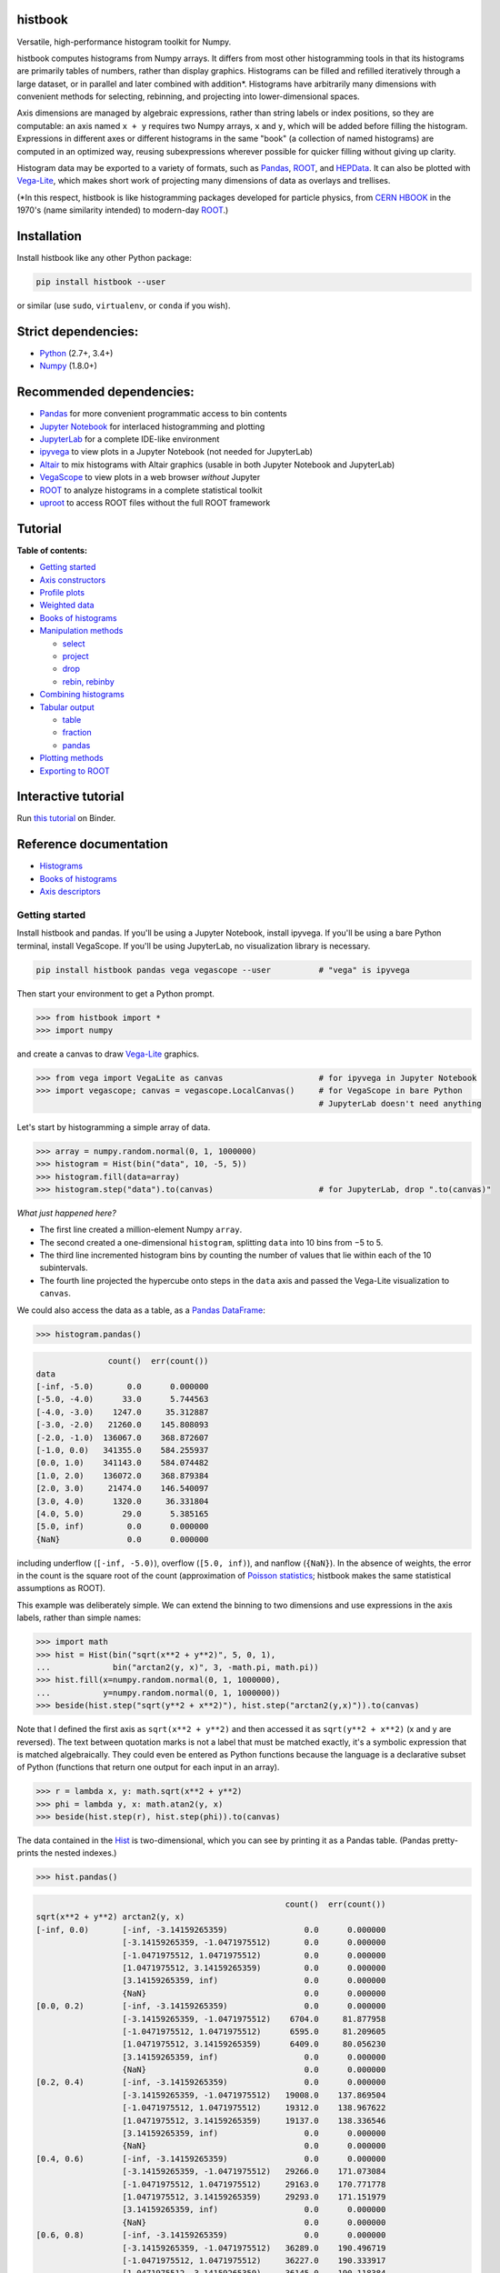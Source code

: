 .. image:: docs/source/logo-500px.png
   :alt: histbook
   :target: http://histbook.readthedocs.io/en/latest/

histbook
========

.. image:: https://travis-ci.org/diana-hep/histbook.svg?branch=master
   :target: https://travis-ci.org/diana-hep/histbook

.. image:: https://readthedocs.org/projects/histbook/badge/
   :target: http://histbook.readthedocs.io/

.. image:: https://zenodo.org/badge/DOI/10.5281/zenodo.1284427.svg
   :target: https://doi.org/10.5281/zenodo.1284427

.. image:: https://mybinder.org/badge.svg
   :target: https://mybinder.org/v2/gh/diana-hep/histbook/master?filepath=binder%2Ftutorial.ipynb

.. inclusion-marker-1-do-not-remove

Versatile, high-performance histogram toolkit for Numpy.

.. inclusion-marker-1-5-do-not-remove

histbook computes histograms from Numpy arrays. It differs from most other histogramming tools in that its histograms are primarily tables of numbers, rather than display graphics. Histograms can be filled and refilled iteratively through a large dataset, or in parallel and later combined with addition\*. Histograms have arbitrarily many dimensions with convenient methods for selecting, rebinning, and projecting into lower-dimensional spaces.

Axis dimensions are managed by algebraic expressions, rather than string labels or index positions, so they are computable: an axis named ``x + y`` requires two Numpy arrays, ``x`` and ``y``, which will be added before filling the histogram. Expressions in different axes or different histograms in the same "book" (a collection of named histograms) are computed in an optimized way, reusing subexpressions wherever possible for quicker filling without giving up clarity.

Histogram data may be exported to a variety of formats, such as `Pandas <https://pandas.pydata.org/>`__, `ROOT <https://root.cern/>`__, and `HEPData <https://github.com/HEPData/hepdata-submission>`__. It can also be plotted with `Vega-Lite <https://vega.github.io/vega-lite/>`__, which makes short work of projecting many dimensions of data as overlays and trellises.

(\*In this respect, histbook is like histogramming packages developed for particle physics, from `CERN HBOOK <http://cds.cern.ch/record/307945/files/>`__ in the 1970's (name similarity intended) to modern-day `ROOT <https://root.cern/>`__.)

.. inclusion-marker-2-do-not-remove

Installation
============

Install histbook like any other Python package:

.. code-block:: bash

    pip install histbook --user

or similar (use ``sudo``, ``virtualenv``, or ``conda`` if you wish).

Strict dependencies:
====================

- `Python <http://docs.python-guide.org/en/latest/starting/installation/>`__ (2.7+, 3.4+)
- `Numpy <https://scipy.org/install.html>`__ (1.8.0+)

Recommended dependencies:
=========================

- `Pandas <https://pandas.pydata.org/>`__ for more convenient programmatic access to bin contents
- `Jupyter Notebook <http://jupyter.org/install>`__ for interlaced histogramming and plotting
- `JupyterLab <http://jupyterlab.readthedocs.io/en/stable/>`__ for a complete IDE-like environment
- `ipyvega <https://pypi.org/project/vega/>`__ to view plots in a Jupyter Notebook (not needed for JupyterLab)
- `Altair <https://altair-viz.github.io/>`__ to mix histograms with Altair graphics (usable in both Jupyter Notebook and JupyterLab)
- `VegaScope <https://pypi.org/project/vegascope/>`__ to view plots in a web browser *without* Jupyter
- `ROOT <https://root.cern/>`__ to analyze histograms in a complete statistical toolkit
- `uproot <https://pypi.org/project/uproot/>`__ to access ROOT files without the full ROOT framework

.. TODO NumExpr http://numexpr.readthedocs.io/en/latest/user_guide.html to accelerate the calculation of complex expressions

.. inclusion-marker-3-do-not-remove

Tutorial
========

**Table of contents:**

* `Getting started <#getting-started>`__
* `Axis constructors <#axis-constructors>`__
* `Profile plots <#profile-plots>`__
* `Weighted data <#weighted-data>`__
* `Books of histograms <#books-of-histograms>`__
* `Manipulation methods <#manipulation-methods>`__

  - `select <#select>`__
  - `project <#project>`__
  - `drop <#drop>`__
  - `rebin, rebinby <#rebin-rebinby>`__

* `Combining histograms <#combining-histograms>`__
* `Tabular output <#tabular-output>`__

  - `table <#table>`__
  - `fraction <#fraction>`__
  - `pandas <#pandas>`__

* `Plotting methods <#plotting-methods>`__
* `Exporting to ROOT <#exporting-to-root>`__

Interactive tutorial
====================

Run `this tutorial <https://mybinder.org/v2/gh/diana-hep/histbook/master?filepath=binder%2Ftutorial.ipynb>`__ on Binder.

Reference documentation
=======================

* `Histograms <https://histbook.readthedocs.io/en/latest/histograms.html>`__
* `Books of histograms <https://histbook.readthedocs.io/en/latest/books-of-histograms.html>`__
* `Axis descriptors <https://histbook.readthedocs.io/en/latest/axis-descriptors.html>`__

Getting started
---------------

Install histbook and pandas. If you'll be using a Jupyter Notebook, install ipyvega. If you'll be using a bare Python terminal, install VegaScope. If you'll be using JupyterLab, no visualization library is necessary.

.. code-block:: bash

    pip install histbook pandas vega vegascope --user          # "vega" is ipyvega

Then start your environment to get a Python prompt.

.. code-block:: python

    >>> from histbook import *
    >>> import numpy

and create a canvas to draw `Vega-Lite <https://vega.github.io/vega-lite/>`__ graphics.

.. code-block:: python

    >>> from vega import VegaLite as canvas                    # for ipyvega in Jupyter Notebook
    >>> import vegascope; canvas = vegascope.LocalCanvas()     # for VegaScope in bare Python
                                                               # JupyterLab doesn't need anything

Let's start by histogramming a simple array of data.

.. code-block:: python

    >>> array = numpy.random.normal(0, 1, 1000000)
    >>> histogram = Hist(bin("data", 10, -5, 5))
    >>> histogram.fill(data=array)
    >>> histogram.step("data").to(canvas)                      # for JupyterLab, drop ".to(canvas)"

.. image:: docs/source/intro-1.png

*What just happened here?*

- The first line created a million-element Numpy ``array``.
- The second created a one-dimensional ``histogram``, splitting ``data`` into 10 bins from −5 to 5.
- The third line incremented histogram bins by counting the number of values that lie within each of the 10 subintervals.
- The fourth line projected the hypercube onto steps in the ``data`` axis and passed the Vega-Lite visualization to ``canvas``.

We could also access the data as a table, as a `Pandas DataFrame <https://pandas.pydata.org/pandas-docs/stable/dsintro.html>`__:

.. code-block:: python

    >>> histogram.pandas()

.. code-block::

                   count()  err(count())
    data                                
    [-inf, -5.0)       0.0      0.000000
    [-5.0, -4.0)      33.0      5.744563
    [-4.0, -3.0)    1247.0     35.312887
    [-3.0, -2.0)   21260.0    145.808093
    [-2.0, -1.0)  136067.0    368.872607
    [-1.0, 0.0)   341355.0    584.255937
    [0.0, 1.0)    341143.0    584.074482
    [1.0, 2.0)    136072.0    368.879384
    [2.0, 3.0)     21474.0    146.540097
    [3.0, 4.0)      1320.0     36.331804
    [4.0, 5.0)        29.0      5.385165
    [5.0, inf)         0.0      0.000000
    {NaN}              0.0      0.000000

including underflow (``[-inf, -5.0)``), overflow (``[5.0, inf)``), and nanflow (``{NaN}``). In the absence of weights, the error in the count is the square root of the count (approximation of `Poisson statistics <https://en.wikipedia.org/wiki/Poisson_distribution>`__; histbook makes the same statistical assumptions as ROOT).

This example was deliberately simple. We can extend the binning to two dimensions and use expressions in the axis labels, rather than simple names:

.. code-block:: python

    >>> import math
    >>> hist = Hist(bin("sqrt(x**2 + y**2)", 5, 0, 1),
    ...             bin("arctan2(y, x)", 3, -math.pi, math.pi))
    >>> hist.fill(x=numpy.random.normal(0, 1, 1000000),
    ...           y=numpy.random.normal(0, 1, 1000000))
    >>> beside(hist.step("sqrt(y**2 + x**2)"), hist.step("arctan2(y,x)")).to(canvas)

.. image:: docs/source/intro-2.png

Note that I defined the first axis as ``sqrt(x**2 + y**2)`` and then accessed it as ``sqrt(y**2 + x**2)`` (x and y are reversed). The text between quotation marks is not a label that must be matched exactly, it's a symbolic expression that is matched algebraically. They could even be entered as Python functions because the language is a declarative subset of Python (functions that return one output for each input in an array).

.. code-block:: python

    >>> r = lambda x, y: math.sqrt(x**2 + y**2)
    >>> phi = lambda y, x: math.atan2(y, x)
    >>> beside(hist.step(r), hist.step(phi)).to(canvas)

The data contained in the `Hist <http://histbook.readthedocs.io/en/latest/histograms.html#histbook.hist.Hist>`__ is two-dimensional, which you can see by printing it as a Pandas table. (Pandas pretty-prints the nested indexes.)

.. code-block:: python

    >>> hist.pandas()

.. code-block::

                                                        count()  err(count())
    sqrt(x**2 + y**2) arctan2(y, x)                                            
    [-inf, 0.0)       [-inf, -3.14159265359)                0.0      0.000000
                      [-3.14159265359, -1.0471975512)       0.0      0.000000
                      [-1.0471975512, 1.0471975512)         0.0      0.000000
                      [1.0471975512, 3.14159265359)         0.0      0.000000
                      [3.14159265359, inf)                  0.0      0.000000
                      {NaN}                                 0.0      0.000000
    [0.0, 0.2)        [-inf, -3.14159265359)                0.0      0.000000
                      [-3.14159265359, -1.0471975512)    6704.0     81.877958
                      [-1.0471975512, 1.0471975512)      6595.0     81.209605
                      [1.0471975512, 3.14159265359)      6409.0     80.056230
                      [3.14159265359, inf)                  0.0      0.000000
                      {NaN}                                 0.0      0.000000
    [0.2, 0.4)        [-inf, -3.14159265359)                0.0      0.000000
                      [-3.14159265359, -1.0471975512)   19008.0    137.869504
                      [-1.0471975512, 1.0471975512)     19312.0    138.967622
                      [1.0471975512, 3.14159265359)     19137.0    138.336546
                      [3.14159265359, inf)                  0.0      0.000000
                      {NaN}                                 0.0      0.000000
    [0.4, 0.6)        [-inf, -3.14159265359)                0.0      0.000000
                      [-3.14159265359, -1.0471975512)   29266.0    171.073084
                      [-1.0471975512, 1.0471975512)     29163.0    170.771778
                      [1.0471975512, 3.14159265359)     29293.0    171.151979
                      [3.14159265359, inf)                  0.0      0.000000
                      {NaN}                                 0.0      0.000000
    [0.6, 0.8)        [-inf, -3.14159265359)                0.0      0.000000
                      [-3.14159265359, -1.0471975512)   36289.0    190.496719
                      [-1.0471975512, 1.0471975512)     36227.0    190.333917
                      [1.0471975512, 3.14159265359)     36145.0    190.118384
                      [3.14159265359, inf)                  0.0      0.000000
                      {NaN}                                 0.0      0.000000
    [0.8, 1.0)        [-inf, -3.14159265359)                0.0      0.000000
                      [-3.14159265359, -1.0471975512)   39931.0    199.827426
                      [-1.0471975512, 1.0471975512)     39769.0    199.421664
                      [1.0471975512, 3.14159265359)     39752.0    199.379036
                      [3.14159265359, inf)                  0.0      0.000000
                      {NaN}                                 0.0      0.000000
    [1.0, inf)        [-inf, -3.14159265359)                0.0      0.000000
                      [-3.14159265359, -1.0471975512)  202393.0    449.881095
                      [-1.0471975512, 1.0471975512)    202686.0    450.206619
                      [1.0471975512, 3.14159265359)    201921.0    449.356206
                      [3.14159265359, inf)                  0.0      0.000000
                      {NaN}                                 0.0      0.000000
    {NaN}             [-inf, -3.14159265359)                0.0      0.000000
                      [-3.14159265359, -1.0471975512)       0.0      0.000000
                      [-1.0471975512, 1.0471975512)         0.0      0.000000
                      [1.0471975512, 3.14159265359)         0.0      0.000000
                      [3.14159265359, inf)                  0.0      0.000000
                      {NaN}                                 0.0      0.000000

With multiple dimensions, we can project it out different ways. The `overlay <http://histbook.readthedocs.io/en/latest/plotting.html#histbook.vega.PlottingChain.overlay>`__ method draws all the bins of one axis as separate lines in the projection of the other.

.. code-block:: python

    >>> hist.overlay("arctan2(y, x)").step("sqrt(x**2+y**2)").to(canvas)

.. image:: docs/source/intro-3.png

The `stack <http://histbook.readthedocs.io/en/latest/plotting.html#histbook.vega.PlottingChain.stack>`__ method draws them cumulatively, though it only works with `area <http://histbook.readthedocs.io/en/latest/plotting.html#histbook.vega.PlottingChain.area>`__ (filled) rendering.

.. code-block:: python

    >>> hist.stack("arctan2(y, x)").area("sqrt(x**2+y**2)").to(canvas)

.. image:: docs/source/intro-4.png

The underflow, overflow, and nanflow curves are empty. Let's exclude them with a post-aggregation selection. You can select at any bin boundary of any axis, as long as the inequalities match (e.g. ``<=`` for left edges and ``<`` for right edges for an axis with ``closedlow=True``).

.. code-block:: python

    >>> hist.select("-pi <= arctan2(y, x) < pi").stack(phi).area(r).to(canvas)

.. image:: docs/source/intro-5.png

We can also split side-by-side and top-down:

.. code-block:: python

    >>> hist.select("-pi <= arctan2(y, x) < pi").beside(phi).line(r).to(canvas)

.. image:: docs/source/intro-6.png

.. code-block:: python

    >>> hist.select("-pi <= arctan2(y, x) < pi").below(phi).marker(r, error=False).to(canvas)

.. image:: docs/source/intro-7.png

Notice that the three subfigures are labeled by their ``arctan2(y, x)`` bins. This "trellis plot" formed with `beside <http://histbook.readthedocs.io/en/latest/plotting.html#histbook.vega.PlottingChain.beside>`__ and `below <http://histbook.readthedocs.io/en/latest/plotting.html#histbook.vega.PlottingChain.below>`__ separated data just as `overlay <http://histbook.readthedocs.io/en/latest/plotting.html#histbook.vega.PlottingChain.overlay>`__ and `stack <http://histbook.readthedocs.io/en/latest/plotting.html#histbook.vega.PlottingChain.stack>`__ separated data. Using all but one together, we could visualize four dimensions at once:

.. code-block:: python

    >>> import random
    >>> labels = "one", "two", "three"
    >>> hist = Hist(groupby("a"),                     # categorical axis: distinct strings are bins
    ...             cut("b > 1"),                     # cut axis: two bins (pass and fail)
    ...             split("c", (-3, 0, 1, 2, 3)),     # non-uniformly split the data
    ...             bin("d", 50, -3, 3))              # uniform bins, conventional histogram
    >>> hist.fill(a=[random.choice(labels) for i in range(1000000)],
    ...           b=numpy.random.normal(0, 1, 1000000),
    ...           c=numpy.random.normal(0, 1, 1000000),
    ...           d=numpy.random.normal(0, 1, 1000000))
    >>> hist.beside("a").below("b > 1").overlay("c").step("d").to(canvas)

.. image:: docs/source/intro-8.png

In the above, only the last line does any drawing. The syntax is deliberately succinct to encourage interactive exploration. For instance, you can quickly switch from plotting "``c``" side-by-side with "``b > 1``" as bars:

.. code-block:: python

    >>> hist.beside("c").bar("b > 1").to(canvas)

.. image:: docs/source/intro-9.png

to plotting "``b > 1``" side-by-side with "``c``" as bars:

.. code-block:: python

    >>> hist.beside("b > 1").bar("c").to(canvas)

.. image:: docs/source/intro-10.png

or rather, as an area:

.. code-block:: python

    >>> hist.beside("b > 1").area("c").to(canvas)

.. image:: docs/source/intro-11.png

We see the same trend in different ways. Whatever axes are not mentioned are summed over: imagine a hypercube whose shadows you project onto the graphical elements of bars, areas, lines, overlays, and trellises.

Axis constructors
-----------------

Histograms can be built from the following types of axis:

* `groupby(expr) <http://histbook.readthedocs.io/en/latest/axis-descriptors.html#histbook.axis.groupby>`__ to bin by unique values, usually strings or integers (categorical binning)
* `groupbin(expr, binwidth) <http://histbook.readthedocs.io/en/latest/axis-descriptors.html#histbook.axis.groupbin>`__ to create new bins when they appear in the data (regularly spaced, sparse binning)
* `bin(expr, numbins, low, high) <http://histbook.readthedocs.io/en/latest/axis-descriptors.html#histbook.axis.bin>`__ for a fixed number of bins in a given range (regularly spaced, dense binning)
* `intbin(expr, min, max) <http://histbook.readthedocs.io/en/latest/axis-descriptors.html#histbook.axis.intbin>`__ for integer-valued bins between min and max, inclusive (same as above, but for integers)
* `split(expr, edges) <http://histbook.readthedocs.io/en/latest/axis-descriptors.html#histbook.axis.split>`__ for a fixed number of bins between a set of given edges (irregularly spaced, dense binning)
* `cut(expr) <http://histbook.readthedocs.io/en/latest/axis-descriptors.html#histbook.axis.cut>`__ to divide the data into entries that pass or fail a boolean predicate (two bins)
* `profile(expr) <http://histbook.readthedocs.io/en/latest/axis-descriptors.html#histbook.axis.profile>`__ to collect the mean and error in the mean of a dependent variable (not binned)

Profile plots
-------------

We can profile "``y``" and "``z``" or as many distributions as we want in a single `Hist <http://histbook.readthedocs.io/en/latest/histograms.html#histbook.hist.Hist>`__ object.

.. code-block:: python

    >>> x = numpy.random.normal(0, 1, 10000)
    >>> y = x**2 + numpy.random.normal(0, 5, 10000)
    >>> z = -x**3 + numpy.random.normal(0, 5, 10000)

    >>> h = Hist(bin("x", 100, -5, 5), profile("y"), profile("z"))
    >>> h.fill(x=x, y=y, z=z)
    >>> beside(h.marker("x", "y"), h.marker("x", "z")).to(canvas)

.. image:: docs/source/intro-12.png

.. code-block:: python

    >>> h.select("-1 <= x < 1").pandas("y", "z")

.. code-block::

                  count()  err(count())         y    err(y)         z    err(z)
    x                                                                          
    [-1.0, -0.9)    243.0     15.588457  1.104575  0.319523  1.135648  0.301416
    [-0.9, -0.8)    275.0     16.583124  0.775029  0.312829  0.485808  0.302074
    [-0.8, -0.7)    317.0     17.804494  0.505641  0.300481  0.427452  0.274324
    [-0.7, -0.6)    315.0     17.748239  0.358800  0.268928  0.823575  0.288089
    [-0.6, -0.5)    351.0     18.734994  0.691492  0.262019 -0.081257  0.265111
    [-0.5, -0.4)    359.0     18.947295  0.116491  0.263602  0.171423  0.273736
    [-0.4, -0.3)    359.0     18.947295  0.349983  0.256635 -0.107522  0.262714
    [-0.3, -0.2)    392.0     19.798990  0.060286  0.257601  0.203810  0.252574
    [-0.2, -0.1)    369.0     19.209373  0.207661  0.246779  0.355550  0.268741
    [-0.1, 0.0)     388.0     19.697716  0.111659  0.258635  0.223001  0.265828
    [0.0, 0.1)      382.0     19.544820  0.348179  0.243986  0.292852  0.249558
    [0.1, 0.2)      378.0     19.442222  0.332284  0.273607 -0.277728  0.248078
    [0.2, 0.3)      401.0     20.024984  0.100446  0.241673 -0.052257  0.258555
    [0.3, 0.4)      386.0     19.646883  0.356500  0.246703 -0.014357  0.251480
    [0.4, 0.5)      369.0     19.209373  0.421627  0.258498 -0.073345  0.261555
    [0.5, 0.6)      355.0     18.841444 -0.060199  0.259124 -0.383521  0.255889
    [0.6, 0.7)      335.0     18.303005  0.560394  0.272651 -0.239575  0.287837
    [0.7, 0.8)      298.0     17.262677  0.499264  0.264333 -0.453906  0.282144
    [0.8, 0.9)      291.0     17.058722  1.449089  0.293750 -0.920633  0.306683
    [0.9, 1.0)      267.0     16.340135  1.085551  0.287038 -1.120942  0.304403

Although each non-profile axis multiplies the number of bins and therefore its memory use, profiles merely add to the number of bins. In fact, they share some statistics, making it 33% (unweighted) to 50% (weighted) more efficient to combine profiles with the same binning. Perhaps more importantly, it's an organizational aid.

Weighted data
-------------

In addition to bins, `Hist <http://histbook.readthedocs.io/en/latest/histograms.html#histbook.hist.Hist>`__ takes a ``weight`` parameter to compute weights for each input value. A value with weight 2 is roughly equivalent to having two values with all other attributes being equal (for counts, sums, and means, but not standard deviations). Weights may be zero or even negative.

For example: without weights, counts are integers and the effective counts (used for weighted profiles) are equal to the counts.

.. code-block:: python

    >>> x = numpy.random.normal(0, 1, 10000)
    >>> y = x**2 + numpy.random.normal(0, 5, 10000)

    >>> h = Hist(bin("x", 100, -5, 5), profile("y"))
    >>> h.fill(x=x, y=y)
    >>> h.select("-0.5 <= x < 0.5").pandas("y", effcount=True)

.. code-block::

                  count()  err(count())  effcount()         y    err(y)
    x                                                                  
    [-0.5, -0.4)    381.0     19.519221       381.0  0.124497  0.251414
    [-0.4, -0.3)    388.0     19.697716       388.0  0.215915  0.241851
    [-0.3, -0.2)    376.0     19.390719       376.0 -0.029105  0.252925
    [-0.2, -0.1)    410.0     20.248457       410.0 -0.128061  0.249327
    [-0.1, 0.0)     392.0     19.798990       392.0  0.199057  0.250275
    [0.0, 0.1)      398.0     19.949937       398.0 -0.081793  0.242204
    [0.1, 0.2)      401.0     20.024984       401.0 -0.144345  0.258108
    [0.2, 0.3)      397.0     19.924859       397.0  0.083175  0.251312
    [0.3, 0.4)      381.0     19.519221       381.0  0.065216  0.248393
    [0.4, 0.5)      341.0     18.466185       341.0  0.349919  0.267243

Below, we make the weights normal-distributed with a mean of 1 and a standard deviation of 4 (many of them are negative, but the average is 1). The counts are no longer integers, errors in the count are much larger, effective counts much smaller, and it affects the profile central values and errors.

.. code-block:: python

    >>> h = Hist(bin("x", 100, -5, 5), profile("y"), weight="w")
    >>> h.fill(x=x, y=y, w=numpy.random.normal(1, 4, 10000))
    >>> h.select("-0.5 <= x < 0.5").pandas("y", effcount=True)

.. code-block::

                     count()  err(count())  effcount()         y    err(y)
    x                                                                     
    [-0.5, -0.4)  310.641444     83.340859   13.893218 -0.405683  1.690065
    [-0.4, -0.3)  425.941704     84.217430   25.579754  0.184349  0.836336
    [-0.3, -0.2)  375.066116     82.471825   20.682568 -0.608185  1.064126
    [-0.2, -0.1)  382.807263     82.146862   21.715927 -1.597008  1.126224
    [-0.1, 0.0)   286.163241     87.789195   10.625407  0.713485  1.790242
    [0.0, 0.1)    390.969763     83.196893   22.083714  0.068378  1.082724
    [0.1, 0.2)    307.430278     84.485770   13.241163  0.444630  1.355545
    [0.2, 0.3)    366.041800     81.623699   20.110776  0.085841  1.464471
    [0.3, 0.4)    342.713428     74.441222   21.195090 -0.193052  0.993808
    [0.4, 0.5)    444.800092     77.272327   33.134601  0.011396  0.839200

Books of histograms
-------------------

A histogram `Book <http://histbook.readthedocs.io/en/latest/books-of-histograms.html#histbook.hist.Book>`__ acts like a Python dictionary, mapping string names to `Hist <http://histbook.readthedocs.io/en/latest/histograms.html#histbook.hist.Hist>`__ objects. It provides the convenience of having only one object to `fill <http://histbook.readthedocs.io/en/latest/books-of-histograms.html#histbook.hist.Book.fill>`__ (important in a complicated parallelization scheme), but also optimizes the calculation of those histograms to avoid unnecessary passes over the data.

.. code-block:: python

    >>> book = Book()
    >>> for w in 0.1, 0.5, 0.9:
    ...     book["w %g" % w] = Hist(bin("w*left + (1-w)*right", 100, -5, 5), defs={"w": w})

    >>> left = numpy.random.normal(-1, 1, 1000000)
    >>> right = numpy.random.normal(1, 1, 1000000)
    >>> book.fill(left=left, right=right)            # one "fill" for all histograms

    >>> overlay(book["w 0.1"].step(),
    ...         book["w 0.5"].step(),
    ...         book["w 0.9"].step()).to(canvas)

.. image:: docs/source/intro-13.png

In the above, we created three similar histograms, differing only in how to weight two subexpressions. The use of ``defs`` for substituting constants (or any expression) makes it easier to generate many histograms in a loop.

Note that the number of bins (memory use) scales as

.. pull-quote::

    (B :sub:`1` × ... × B :sub:`n` × (P :sub:`1` + ... + P :sub:`m`)) :sub:`1` + ... + (B :sub:`1` × ... × B :sub:`n` × (P :sub:`1` + ... + P :sub:`m`)) :sub:`k`

where B :sub:`i` is the number of bins in non-profile axis i, P :sub:`i` is the number of bins in profile axis i, and the whole expression is repeated for each histogram k in a book. That is, books add memory use, non-profile axes multiply, and profile axes add within the non-profile axes.

Manipulation methods
--------------------

`select <http://histbook.readthedocs.io/en/latest/histograms.html#histbook.hist.Hist.select>`__
""""""

Select a set of bins with a boolean ``expr``, returning a new `Hist <http://histbook.readthedocs.io/en/latest/histograms.html#histbook.hist.Hist>`__. Cut boundaries may be approximate (within ``tolerance``), but the inequalities must be exact.

For example, if the low edge of each bin is closed, attempting to cut above it without including it is an error, as is attempting to cut below it with including it:

.. code-block:: python

    >>> h = Hist(bin("x", 100, -5, 5, closedlow=True))
    >>> h.select("x <= 0")

.. code-block::

    Traceback (most recent call last):
      File "<stdin>", line 1, in <module>
      File "histbook/proj.py", line 230, in select
        return self._select(expr, tolerance)
      File "histbook/proj.py", line 328, in _select
        raise ValueError("no axis can select {0} (axis {1} has the wrong inequality; low edges are {2})"
                         .format(repr(str(expr)), wrongcmpaxis, "closed" if wrongcmpaxis.closedlow else
                         "open"))
    ValueError: no axis can select 'x <= 0' (axis bin('x', 100, -5.0, 5.0) has the wrong inequality;
                low edges are closed)

whereas

.. code-block:: python

    >>> h.select("x < 0")
    Hist(bin('x', 50, -5.0, 0.0, overflow=False, nanflow=False))

Any selection other than "``x == nan``" eliminates the nanflow because every comparison with "not a number" should yield ``False``. (So technically, "``x == nan``" shouldn't work— this deviation from strict IEEE behavior is for convenience.)

Selections can never select a partial bin, so filling a histogram and then selecting from it should yield exactly the same result as filtering the data before filling.

Categorical `groupby <http://histbook.readthedocs.io/en/latest/axis-descriptors.html#histbook.axis.groupby>`__ axes can be selected with Python's ``in`` operator and constant sets (necessary because there are no comparators for categorical data other than ``==``, ``!=``, and ``in``).

.. code-block:: python

    >>> h = Hist(groupby("c"))
    >>> h.fill(c=["one", "two", "two", "three", "three", "three"])
    >>> h.pandas()

.. code-block::

           count()  err(count())
    c                           
    one        1.0      1.000000
    three      3.0      1.732051
    two        2.0      1.414214

.. code-block:: python

    >>> h.select("c in {'one', 'two'}").pandas()

.. code-block::

         count()  err(count())
    c                         
    one      1.0      1.000000
    two      2.0      1.414214

`project <http://histbook.readthedocs.io/en/latest/histograms.html#histbook.hist.Hist.project>`__
"""""""

Reduces the number of non-profile axes to the provided set, ``*axis``, by summing over all other non-profile axes.

All internal data are sums that are properly combined by summing. For instance, histograms are represented by a count (unweighted) or a sum of weights and squared-weights (weighted), and profiles are represented by a sum of the quantity times weight and a sum of the squared-quantity times weight.

`drop <http://histbook.readthedocs.io/en/latest/histograms.html#histbook.hist.Hist.drop>`__
""""

Eliminates all profile axes except the provided set, ``*profile``.

If a `Hist <http://histbook.readthedocs.io/en/latest/histograms.html#histbook.hist.Hist>`__ were represented as a table, non-profile axes form a compound key but profile axes are simple columns, which may be dropped without affecting any other data.

`rebin, rebinby <http://histbook.readthedocs.io/en/latest/histograms.html#histbook.hist.Hist.rebin>`__
""""""""""""""

Eliminates or sums neighboring bins to reduce the number of bins in an axis to ``edges`` or by a multiplicative ``factor``.

A `Hist <http://histbook.readthedocs.io/en/latest/histograms.html#histbook.hist.Hist>`__ with detailed binning in two dimensions can be plotted against one axis with rebinned overlays in the other axis and vice-versa.

Combining histograms
--------------------

Separately filled histograms (`Hist <http://histbook.readthedocs.io/en/latest/histograms.html#histbook.hist.Hist>`__ or `Book <http://histbook.readthedocs.io/en/latest/books-of-histograms.html#histbook.hist.Book>`__) that represent the same data can be combined by adding them with the ``+`` operator. This simply adds all bins (like ROOT's hadd).

However, you may also want to combine qualitatively different data while maintaining their distinction as a new categorical axis. A common reason for this is to make a stacked plot of different distributions, such as different Monte Carlo samples in physics. For this, you use the `Hist.group <http://histbook.readthedocs.io/en/latest/histograms.html#histbook.hist.Hist.group>`__ or `Book.group <http://histbook.readthedocs.io/en/latest/books-of-histograms.html#histbook.hist.Book.group>`__ static methods.

For example, suppose that we have two histograms filled with different data:

.. code-block:: python

    >>> h1 = Hist(bin("x", 10, -5, 5))
    >>> h2 = Hist(bin("x", 10, -5, 5))
    >>> h1.fill(x=numpy.random.normal(-2.5, 1, 1000000))
    >>> h2.fill(x=numpy.random.normal(2.5, 1, 1000000))

Adding them mixes data into the same bins, after which they are no longer seperable.

.. code-block:: python

    >>> (h1 + h2).pandas()

.. code-block::

                   count()  err(count())
    x                                   
    [-inf, -5.0)    6228.0     78.917679
    [-5.0, -4.0)   60582.0    246.134110
    [-4.0, -3.0)  241904.0    491.837371
    [-3.0, -2.0)  383531.0    619.298797
    [-2.0, -1.0)  241015.0    490.932786
    [-1.0, 0.0)    66541.0    257.955423
    [0.0, 1.0)     66982.0    258.808810
    [1.0, 2.0)    240963.0    490.879822
    [2.0, 3.0)    383046.0    618.907101
    [3.0, 4.0)    242198.0    492.136160
    [4.0, 5.0)     60726.0    246.426460
    [5.0, inf)      6284.0     79.271685
    {NaN}              0.0      0.000000

But grouping them creates a new categorical axis, "``source``" by default, where each distribution is associated with an assigned categorical value.

.. code-block:: python

    >>> h = Hist.group(a=h1, b=h2)
    >>> h.pandas()

.. code-block::

                          count()  err(count())
    source x                                   
    a      [-inf, -5.0)    6228.0     78.917679
           [-5.0, -4.0)   60582.0    246.134110
           [-4.0, -3.0)  241904.0    491.837371
           [-3.0, -2.0)  383528.0    619.296375
           [-2.0, -1.0)  240761.0    490.674026
           [-1.0, 0.0)    60570.0    246.109732
           [0.0, 1.0)      6187.0     78.657485
           [1.0, 2.0)       236.0     15.362291
           [2.0, 3.0)         4.0      2.000000
           [3.0, 4.0)         0.0      0.000000
           [4.0, 5.0)         0.0      0.000000
           [5.0, inf)         0.0      0.000000
           {NaN}              0.0      0.000000
    b      [-inf, -5.0)       0.0      0.000000
           [-5.0, -4.0)       0.0      0.000000
           [-4.0, -3.0)       0.0      0.000000
           [-3.0, -2.0)       3.0      1.732051
           [-2.0, -1.0)     254.0     15.937377
           [-1.0, 0.0)     5971.0     77.272246
           [0.0, 1.0)     60795.0    246.566421
           [1.0, 2.0)    240727.0    490.639379
           [2.0, 3.0)    383042.0    618.903870
           [3.0, 4.0)    242198.0    492.136160
           [4.0, 5.0)     60726.0    246.426460
           [5.0, inf)      6284.0     79.271685
           {NaN}              0.0      0.000000

.. code-block:: python

    >>> beside(h.area("x"), h.stack("source").area("x")).to(canvas)

.. image:: docs/source/intro-14.png

For both types of combination, all axes of the `Hist <http://histbook.readthedocs.io/en/latest/histograms.html#histbook.hist.Hist>`__ or all histograms in the `Book <http://histbook.readthedocs.io/en/latest/books-of-histograms.html#histbook.hist.Book>`__ must be identical.

Tabular output
--------------

`table <http://histbook.readthedocs.io/en/latest/histograms.html#histbook.hist.Hist.table>`__
"""""

Presents data from the histogram as a Numpy array,

`fraction <http://histbook.readthedocs.io/en/latest/histograms.html#histbook.hist.Hist.fraction>`__
""""""""

Presents cut fractions (cut efficiencies) as a function of non-profile axes for each ``cut``.

`pandas <http://histbook.readthedocs.io/en/latest/histograms.html#histbook.hist.Hist.pandas>`__
""""""

Presents a `Hist.table <http://histbook.readthedocs.io/en/latest/histograms.html#histbook.hist.Hist.table>`__ as a Pandas DataFrame if all ``*axis`` are profiles or `Hist.fraction <http://histbook.readthedocs.io/en/latest/histograms.html#histbook.hist.Hist.fraction>`__ if all ``*axis`` are cuts.

Plotting methods
----------------

An n-dimensional histogram is plotted by spreading its bins across the horizontal axis, across overlaid curves, across a cumulative stack, or across horizontal or vertical side-by-side plots. Any dimensions not spread across a graphical channel are summed, so these plots are a kind of projection. A typical use is to `select <http://histbook.readthedocs.io/en/latest/histograms.html#histbook.hist.Hist.select>`__ and `rebin <http://histbook.readthedocs.io/en/latest/histograms.html#histbook.hist.Hist.rebin>`__ first, spread zero or more axes across overlays or trellis (side-by-side) channels, then spread the last axis across horizontal bins.

The syntax for these operations is fluent: histogram-dot-operation-dot-operation-dot-plot. A chain of selection/rebinning/plotting operations ends with `.vegalite() <http://histbook.readthedocs.io/en/latest/plotting.html#histbook.vega.Plotable.vegalite>`__ (for a Vega-Lite JSON object) or `.to(canvas) <http://histbook.readthedocs.io/en/latest/plotting.html#histbook.vega.Plotable.to>`__ (where ``canvas`` is a callable that draws the Vega-Lite). Chainable plotting operations are:

* `overlay(axis) <http://histbook.readthedocs.io/en/latest/plotting.html#histbook.vega.PlottingChain.overlay>`__ to spread the bins of ``axis`` across overlaid curves
* `stack(axis, order=None) <http://histbook.readthedocs.io/en/latest/plotting.html#histbook.vega.PlottingChain.stack>`__ to stack them cumulatively with an optional ``order`` (can only be used if `area <http://histbook.readthedocs.io/en/latest/plotting.html#histbook.vega.PlottingChain.area>`__ is the terminal operation in the chain)
* `beside(axis) <http://histbook.readthedocs.io/en/latest/plotting.html#histbook.vega.PlottingChain.beside>`__ to spread the bins of ``axis`` across horizontally arranged plots
* `below(axis) <http://histbook.readthedocs.io/en/latest/plotting.html#histbook.vega.PlottingChain.below>`__ to spread the bins of ``axis`` across vertically arranged plots

The following plotting operations are terminal: they must be last in a chain.

* `bar(axis=None, profile=None, error=False) <http://histbook.readthedocs.io/en/latest/plotting.html#histbook.vega.PlottingChain.bar>`__ to draw bar plots (``axis`` must be specified if the histogram has more than one; ``profile`` to draw a dependent variable instead of counts; and ``error`` to overlay error bars)
* `step(axis=None, profile=None, error=False) <http://histbook.readthedocs.io/en/latest/plotting.html#histbook.vega.PlottingChain.step>`__ to draw step-wise histograms
* `area(axis=None, profile=None, error=False) <http://histbook.readthedocs.io/en/latest/plotting.html#histbook.vega.PlottingChain.area>`__ to draw filled areas (only terminal operation that can be used with a `stack <http://histbook.readthedocs.io/en/latest/plotting.html#histbook.vega.PlottingChain.stack>`__)
* `line(axis=None, profile=None, error=False) <http://histbook.readthedocs.io/en/latest/plotting.html#histbook.vega.PlottingChain.line>`__ to draw connected lines
* `marker(axis=None, profile=None, error=True) <http://histbook.readthedocs.io/en/latest/plotting.html#histbook.vega.PlottingChain.marker>`__ to draw points (note: by default, ``error=True``)

In addition, terminated plotting chains can be combined with the following operations. The output of these functions can be plotted with `.vegalite() <http://histbook.readthedocs.io/en/latest/plotting.html#histbook.vega.Plotable.vegalite>`__ (for a Vega-Lite JSON object) or `.to(canvas) <http://histbook.readthedocs.io/en/latest/plotting.html#histbook.vega.Plotable.to>`__.

* `overlay(*plotables) <http://histbook.readthedocs.io/en/latest/plotting.html#histbook.vega.overlay>`__ to overlay plots
* `beside(*plotables) <http://histbook.readthedocs.io/en/latest/plotting.html#histbook.vega.beside>`__ to arrange plots horizontally
* `below(*plotables) <http://histbook.readthedocs.io/en/latest/plotting.html#histbook.vega.below>`__ to arrange plots vertically

Exporting to ROOT
-----------------

`Hist.root(*axis) <http://histbook.readthedocs.io/en/latest/histograms.html#histbook.hist.Hist.root>`__

Returns a PyROOT histogram projected on ``*axis``. The type (``TH1``, ``TH2``, ``TProfile``, ...) depends on the `Hist <http://histbook.readthedocs.io/en/latest/histograms.html#histbook.hist.Hist>`__.

.. inclusion-marker-4-do-not-remove

.. inclusion-marker-5-do-not-remove
